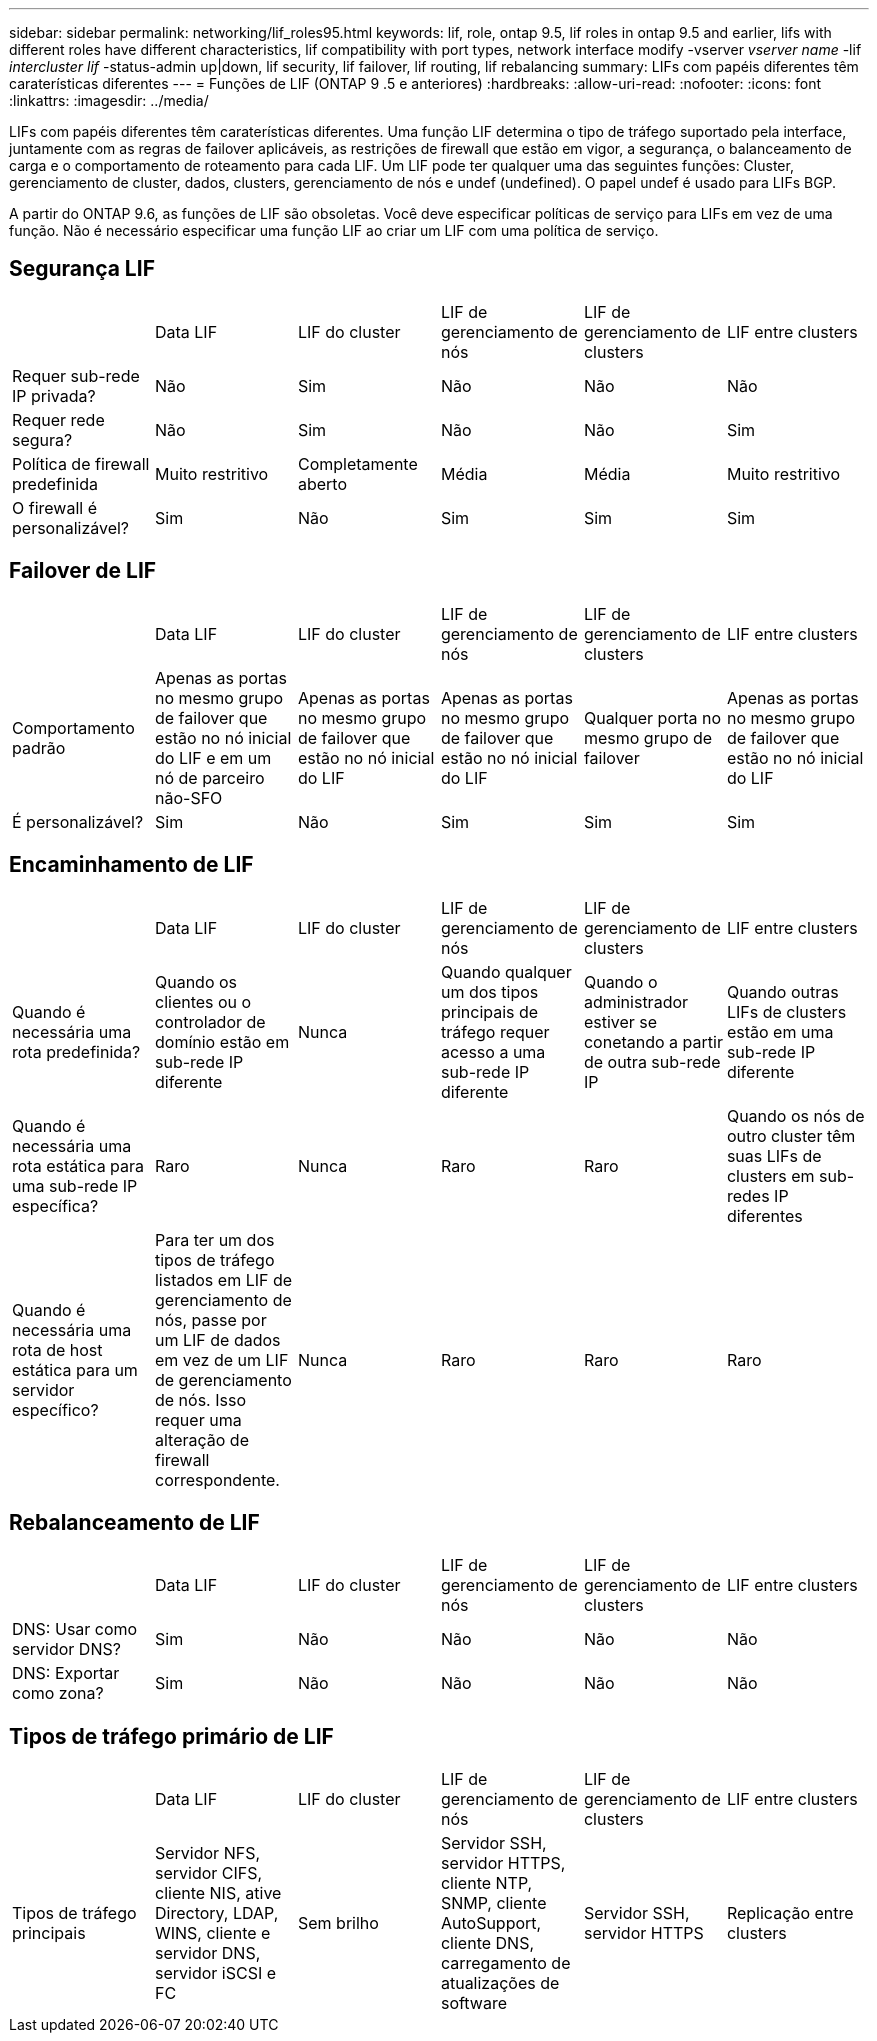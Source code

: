 ---
sidebar: sidebar 
permalink: networking/lif_roles95.html 
keywords: lif, role, ontap 9.5, lif roles in ontap 9.5 and earlier, lifs with different roles have different characteristics, lif compatibility with port types, network interface modify -vserver _vserver name_ -lif _intercluster lif_ -status-admin up|down, lif security, lif failover, lif routing, lif rebalancing 
summary: LIFs com papéis diferentes têm caraterísticas diferentes 
---
= Funções de LIF (ONTAP 9 .5 e anteriores)
:hardbreaks:
:allow-uri-read: 
:nofooter: 
:icons: font
:linkattrs: 
:imagesdir: ../media/


[role="lead"]
LIFs com papéis diferentes têm caraterísticas diferentes. Uma função LIF determina o tipo de tráfego suportado pela interface, juntamente com as regras de failover aplicáveis, as restrições de firewall que estão em vigor, a segurança, o balanceamento de carga e o comportamento de roteamento para cada LIF. Um LIF pode ter qualquer uma das seguintes funções: Cluster, gerenciamento de cluster, dados, clusters, gerenciamento de nós e undef (undefined). O papel undef é usado para LIFs BGP.

A partir do ONTAP 9.6, as funções de LIF são obsoletas. Você deve especificar políticas de serviço para LIFs em vez de uma função. Não é necessário especificar uma função LIF ao criar um LIF com uma política de serviço.



== Segurança LIF

|===


|  | Data LIF | LIF do cluster | LIF de gerenciamento de nós | LIF de gerenciamento de clusters | LIF entre clusters 


| Requer sub-rede IP privada? | Não | Sim | Não | Não | Não 


| Requer rede segura? | Não | Sim | Não | Não | Sim 


| Política de firewall predefinida | Muito restritivo | Completamente aberto | Média | Média | Muito restritivo 


| O firewall é personalizável? | Sim | Não | Sim | Sim | Sim 
|===


== Failover de LIF

|===


|  | Data LIF | LIF do cluster | LIF de gerenciamento de nós | LIF de gerenciamento de clusters | LIF entre clusters 


| Comportamento padrão | Apenas as portas no mesmo grupo de failover que estão no nó inicial do LIF e em um nó de parceiro não-SFO | Apenas as portas no mesmo grupo de failover que estão no nó inicial do LIF | Apenas as portas no mesmo grupo de failover que estão no nó inicial do LIF | Qualquer porta no mesmo grupo de failover | Apenas as portas no mesmo grupo de failover que estão no nó inicial do LIF 


| É personalizável? | Sim | Não | Sim | Sim | Sim 
|===


== Encaminhamento de LIF

|===


|  | Data LIF | LIF do cluster | LIF de gerenciamento de nós | LIF de gerenciamento de clusters | LIF entre clusters 


| Quando é necessária uma rota predefinida? | Quando os clientes ou o controlador de domínio estão em sub-rede IP diferente | Nunca | Quando qualquer um dos tipos principais de tráfego requer acesso a uma sub-rede IP diferente | Quando o administrador estiver se conetando a partir de outra sub-rede IP | Quando outras LIFs de clusters estão em uma sub-rede IP diferente 


| Quando é necessária uma rota estática para uma sub-rede IP específica? | Raro | Nunca | Raro | Raro | Quando os nós de outro cluster têm suas LIFs de clusters em sub-redes IP diferentes 


| Quando é necessária uma rota de host estática para um servidor específico? | Para ter um dos tipos de tráfego listados em LIF de gerenciamento de nós, passe por um LIF de dados em vez de um LIF de gerenciamento de nós. Isso requer uma alteração de firewall correspondente. | Nunca | Raro | Raro | Raro 
|===


== Rebalanceamento de LIF

|===


|  | Data LIF | LIF do cluster | LIF de gerenciamento de nós | LIF de gerenciamento de clusters | LIF entre clusters 


| DNS: Usar como servidor DNS? | Sim | Não | Não | Não | Não 


| DNS: Exportar como zona? | Sim | Não | Não | Não | Não 
|===


== Tipos de tráfego primário de LIF

|===


|  | Data LIF | LIF do cluster | LIF de gerenciamento de nós | LIF de gerenciamento de clusters | LIF entre clusters 


| Tipos de tráfego principais | Servidor NFS, servidor CIFS, cliente NIS, ative Directory, LDAP, WINS, cliente e servidor DNS, servidor iSCSI e FC | Sem brilho | Servidor SSH, servidor HTTPS, cliente NTP, SNMP, cliente AutoSupport, cliente DNS, carregamento de atualizações de software | Servidor SSH, servidor HTTPS | Replicação entre clusters 
|===